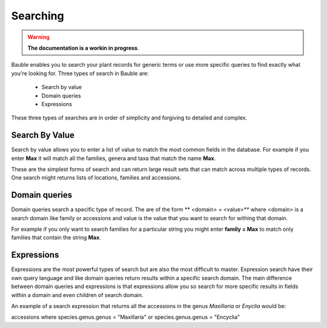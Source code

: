 Searching
=========

.. warning:: **The documentation is a workin in progress**.

Bauble enables you to search your plant records for generic terms or use more
specific queries to find exactly what you're looking for.  Three types of
search in Bauble are:

  - Search by value
  - Domain queries
  - Expressions

These three types of searches are in order of simplicity and forgiving to detailed and complex.

Search By Value
---------------

Search by value allows you to enter a list of value to match the most common
fields in the database.  For example if you enter **Max** it will match all the
families, genera and taxa that match the name **Max**.

These are the simplest forms of search and can return large result sets that
can match across multiple types of records.  One search might returns lists of
locations, families and accessions.


Domain queries
---------------

Domain queries search a specific type of record.  The are of the form ** <domain> = <value>** where <domain> is a search domain like family or accessions and value is the value that you want to search for withing that domain.

For example if you only want to search families for a particular string you
might enter **family = Max** to match only families that contain the string
**Max**.

Expressions
---------------

Expressions are the most powerful types of search but are also the most
difficult to master.  Expression search have their own query language and like
domain queries return results within a specific search domain.  The main
difference between domain queries and expressions is that expressions allow you
so search for more specific results in fields within a domain and even children
of search domain.

An example of a search expression that returns all the accessions in the genus *Maxillaria* or *Enyclia* would be:

accessions where species.genus.genus = "Maxillaria" or species.genus.genus = "Encyclia"
